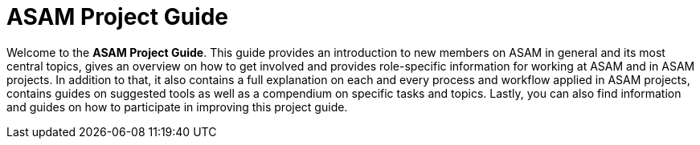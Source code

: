 = ASAM Project Guide
:description: The main wiki landing page for the ASAM Wiki and Project Guide.
:keywords: main, home, start

Welcome to the **ASAM Project Guide**. This guide provides an introduction to new members on ASAM in general and its most central topics, gives an overview on how to get involved and provides role-specific information for working at ASAM and in ASAM projects. In addition to that, it also contains a full explanation on each and every process and workflow applied in ASAM projects, contains guides on suggested tools as well as a compendium on specific tasks and topics. Lastly, you can also find information and guides on how to participate in improving this project guide.



